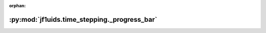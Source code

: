 :orphan:

:py:mod:`jf1uids.time_stepping._progress_bar`
=============================================

.. py:module:: jf1uids.time_stepping._progress_bar

.. autodoc2-docstring:: jf1uids.time_stepping._progress_bar
   :allowtitles:
